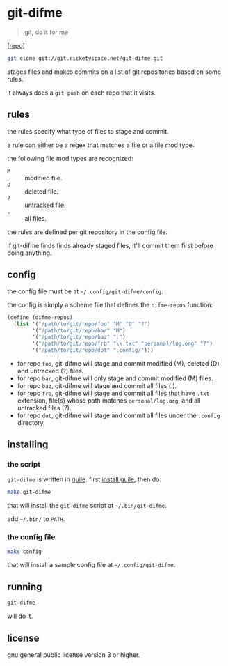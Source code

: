 * git-difme

#+BEGIN_QUOTE
git, do it for me
#+END_QUOTE

[[[https://git.ricketyspace.net/git-difme][repo]]]

#+BEGIN_SRC bash
git clone git://git.ricketyspace.net/git-difme.git
#+END_SRC

stages files and makes commits on a list of git repositories based on
some rules.

it always does a =git push= on each repo that it visits.

** rules
the rules specify what type of files to stage and commit.

a rule can either be a regex that matches a file or a file mod type.

the following file mod types are recognized:

   - =M= :: modified file.
   - =D= :: deleted file.
   - =?= :: untracked file.
   - =.= :: all files.

the rules are defined per git repository in the config file.

if git-difme finds finds already staged files, it'll commit them first
before doing anything.

** config
the config file must be at =~/.config/git-difme/config=.

the config is simply a scheme file that defines the =difme-repos=
function:

#+BEGIN_SRC scheme
(define (difme-repos)
  (list '("/path/to/git/repo/foo" "M" "D" "?")
        '("/path/to/git/repo/bar" "M")
        '("/path/to/git/repo/baz" ".")
        '("/path/to/git/repo/frb" "\\.txt" "personal/log.org" "?")
        '("/path/to/git/repo/dot" ".config/")))
#+END_SRC

- for repo ~foo~, git-difme will stage and commit modified (M), deleted
  (D) and untracked (?) files.
- for repo ~bar~, git-difme will only stage and commit modified (M)
  files.
- for repo ~baz~, git-difme will stage and commit all files (.).
- for repo ~frb~, git-difme will stage and commit all files that have
  =.txt= extension, file(s) whose path matches =personal/log.org=, and
  all untracked files (?).
- for repo ~dot~, git-difme will stage and commit all files under the
  =.config= directory.

** installing
*** the script

=git-difme= is written in [[https://gnu.org/s/guile][guile]]. first [[https://ricketyspace.net/git-difme/install-guile][install guile]], then do:

#+BEGIN_SRC bash
make git-difme
#+END_SRC

that will install the =git-difme= script at =~/.bin/git-difme=.

add =~/.bin/= to =PATH=.

*** the config file

#+BEGIN_SRC bash
make config
#+END_SRC

that will install a sample config file at =~/.config/git-difme=.

** running

#+BEGIN_SRC bash
git-difme
#+END_SRC

will do it.

** license
gnu general public license version 3 or higher.
